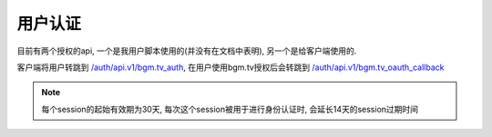 ==========
用户认证
==========

目前有两个授权的api, 一个是我用户脚本使用的(并没有在文档中表明), 另一个是给客户端使用的.

客户端将用户转跳到 `/auth/api.v1/bgm.tv_auth <#get--auth-api.v1-bgm.tv_auth>`_,
在用户使用bgm.tv授权后会转跳到
`/auth/api.v1/bgm.tv_oauth_callback <#get--auth-api.v1-bgm.tv_oauth_callback>`_

.. note::

    每个session的起始有效期为30天, 每次这个session被用于进行身份认证时,
    会延长14天的session过期时间

.. openapi:: ./openapi.json
   :format: markdown
   :paths:
      /auth/api.v1/bgm.tv_auth


.. openapi:: ./openapi.json
   :format: markdown
   :paths:
      /auth/api.v1/bgm.tv_oauth_callback
